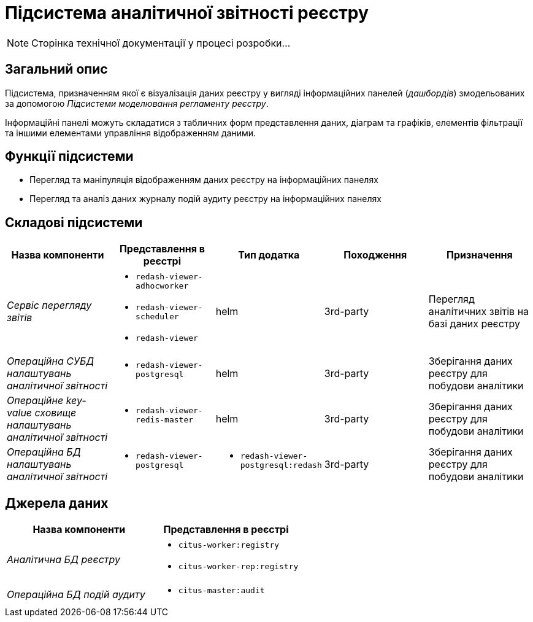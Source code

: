 = Підсистема аналітичної звітності реєстру

[NOTE]
--
Сторінка технічної документації у процесі розробки...
--

== Загальний опис

Підсистема, призначенням якої є візуалізація даних реєстру у вигляді інформаційних панелей (_дашбордів_) змодельованих за допомогою _Підсистеми моделювання регламенту реєстру_.

Інформаційні панелі можуть складатися з табличних форм представлення даних, діаграм та графіків, елементів фільтрації та іншими елементами управління відображенням даними.

== Функції підсистеми

* Перегляд та маніпуляція відображенням даних реєстру на інформаційних панелях
* Перегляд та аналіз даних журналу подій аудиту реєстру на інформаційних панелях

== Складові підсистеми

|===
|Назва компоненти|Представлення в реєстрі|Тип додатка|Походження|Призначення

|_Сервіс перегляду звітів_
a|
* `redash-viewer-adhocworker`
* `redash-viewer-scheduler`
* `redash-viewer`
|helm
|3rd-party
|Перегляд аналітичних звітів на базі даних реєстру

|_Операційна CУБД налаштувань аналітичної звітності_
a|
* `redash-viewer-postgresql`
|helm
|3rd-party
|Зберігання даних реєстру для побудови аналітики

|_Операційне key-value сховище налаштувань аналітичної звітності_
a|
* `redash-viewer-redis-master`
|helm
|3rd-party
|Зберігання даних реєстру для побудови аналітики

|_Операційна БД налаштувань аналітичної звітності_
a|
* `redash-viewer-postgresql`
a|
* `redash-viewer-postgresql:redash`
|3rd-party
|Зберігання даних реєстру для побудови аналітики

|===

== Джерела даних

|===
|Назва компоненти|Представлення в реєстрі

|_Аналітична БД реєстру_
a|
* `citus-worker:registry`
* `citus-worker-rep:registry`

|_Операційна БД подій аудиту_
a|
* `citus-master:audit`
|===